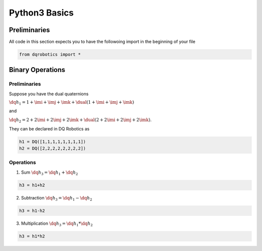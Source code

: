 Python3 Basics
####################
  
Preliminaries
============
All code in this section expects you to have the followoing import in the beginning of your file

.. code-block:: python

  from dqrobotics import *

Binary Operations
============

Preliminaries
-------------

Suppose you have the dual quaternions

:math:`\dq{h_1}=1+\imi+\imj+\imk+\dual(1 + \imi + \imj + \imk)` 

and 

:math:`\dq{h_2}=2+2\imi+2\imj+2\imk+\dual(2 + 2\imi + 2\imj + 2\imk)`.

They can be declared in DQ Robotics as

.. code-block:: python

  h1 = DQ([1,1,1,1,1,1,1,1])
  h2 = DQ([2,2,2,2,2,2,2,2])

Operations
-------------

1. Sum :math:`\dq{h_3} = \dq{h_1} + \dq{h_2}`

.. code-block:: python

  h3 = h1+h2
  
2. Subtraction :math:`\dq{h_3} = \dq{h_1} - \dq{h_2}`

.. code-block:: python

  h3 = h1-h2
  
3. Multiplication :math:`\dq{h_3} = \dq{h_1} * \dq{h_2}`

.. code-block:: python

  h3 = h1*h2

.. _LGPLV3: https://choosealicense.com/licenses/lgpl-3.0/

